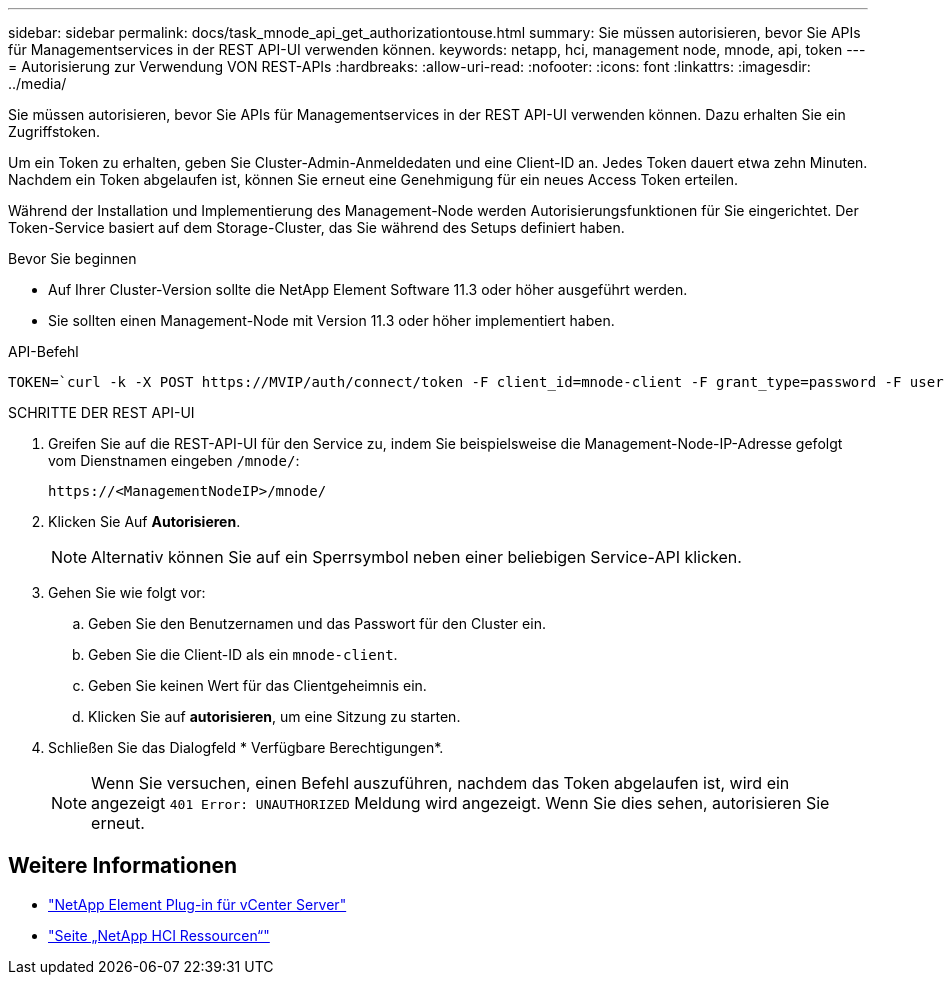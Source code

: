 ---
sidebar: sidebar 
permalink: docs/task_mnode_api_get_authorizationtouse.html 
summary: Sie müssen autorisieren, bevor Sie APIs für Managementservices in der REST API-UI verwenden können. 
keywords: netapp, hci, management node, mnode, api, token 
---
= Autorisierung zur Verwendung VON REST-APIs
:hardbreaks:
:allow-uri-read: 
:nofooter: 
:icons: font
:linkattrs: 
:imagesdir: ../media/


[role="lead"]
Sie müssen autorisieren, bevor Sie APIs für Managementservices in der REST API-UI verwenden können. Dazu erhalten Sie ein Zugriffstoken.

Um ein Token zu erhalten, geben Sie Cluster-Admin-Anmeldedaten und eine Client-ID an. Jedes Token dauert etwa zehn Minuten. Nachdem ein Token abgelaufen ist, können Sie erneut eine Genehmigung für ein neues Access Token erteilen.

Während der Installation und Implementierung des Management-Node werden Autorisierungsfunktionen für Sie eingerichtet. Der Token-Service basiert auf dem Storage-Cluster, das Sie während des Setups definiert haben.

.Bevor Sie beginnen
* Auf Ihrer Cluster-Version sollte die NetApp Element Software 11.3 oder höher ausgeführt werden.
* Sie sollten einen Management-Node mit Version 11.3 oder höher implementiert haben.


.API-Befehl
[listing]
----
TOKEN=`curl -k -X POST https://MVIP/auth/connect/token -F client_id=mnode-client -F grant_type=password -F username=CLUSTER_ADMIN -F password=CLUSTER_PASSWORD|awk -F':' '{print $2}'|awk -F',' '{print $1}'|sed s/\"//g`
----
.SCHRITTE DER REST API-UI
. Greifen Sie auf die REST-API-UI für den Service zu, indem Sie beispielsweise die Management-Node-IP-Adresse gefolgt vom Dienstnamen eingeben `/mnode/`:
+
[listing]
----
https://<ManagementNodeIP>/mnode/
----
. Klicken Sie Auf *Autorisieren*.
+

NOTE: Alternativ können Sie auf ein Sperrsymbol neben einer beliebigen Service-API klicken.

. Gehen Sie wie folgt vor:
+
.. Geben Sie den Benutzernamen und das Passwort für den Cluster ein.
.. Geben Sie die Client-ID als ein `mnode-client`.
.. Geben Sie keinen Wert für das Clientgeheimnis ein.
.. Klicken Sie auf *autorisieren*, um eine Sitzung zu starten.


. Schließen Sie das Dialogfeld * Verfügbare Berechtigungen*.
+

NOTE: Wenn Sie versuchen, einen Befehl auszuführen, nachdem das Token abgelaufen ist, wird ein angezeigt `401 Error: UNAUTHORIZED` Meldung wird angezeigt. Wenn Sie dies sehen, autorisieren Sie erneut.



[discrete]
== Weitere Informationen

* https://docs.netapp.com/us-en/vcp/index.html["NetApp Element Plug-in für vCenter Server"^]
* https://www.netapp.com/hybrid-cloud/hci-documentation/["Seite „NetApp HCI Ressourcen“"^]

